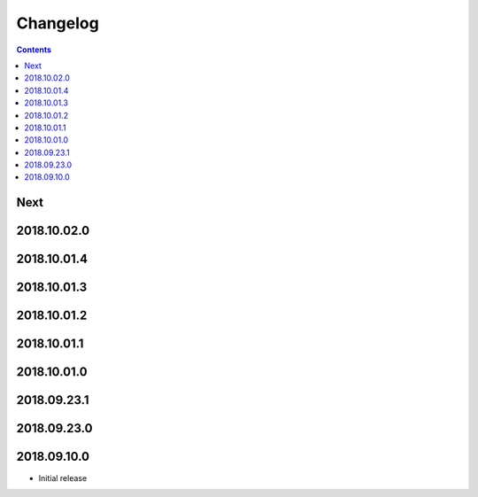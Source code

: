 Changelog
=========

.. contents::

Next
----

2018.10.02.0
------------

2018.10.01.4
------------

2018.10.01.3
------------

2018.10.01.2
------------

2018.10.01.1
------------

2018.10.01.0
------------

2018.09.23.1
------------

2018.09.23.0
------------

2018.09.10.0
------------

- Initial release
